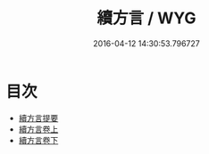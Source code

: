 #+TITLE: 續方言 / WYG
#+DATE: 2016-04-12 14:30:53.796727
* 目次
 - [[file:KR1j0015_000.txt::000-1a][續方言提要]]
 - [[file:KR1j0015_001.txt::001-1a][續方言卷上]]
 - [[file:KR1j0015_002.txt::002-1a][續方言卷下]]
